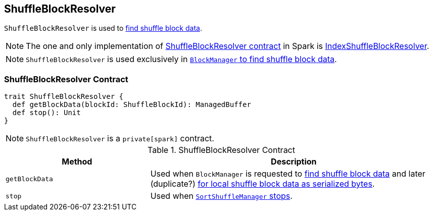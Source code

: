 == [[ShuffleBlockResolver]] ShuffleBlockResolver

`ShuffleBlockResolver` is used to <<getBlockData, find shuffle block data>>.

NOTE: The one and only implementation of <<contract, ShuffleBlockResolver contract>> in Spark is link:spark-shuffle-IndexShuffleBlockResolver.adoc[IndexShuffleBlockResolver].

NOTE: `ShuffleBlockResolver` is used exclusively in link:spark-BlockManager.adoc#getBlockData[`BlockManager` to find shuffle block data].

=== [[contract]] ShuffleBlockResolver Contract

[source, scala]
----
trait ShuffleBlockResolver {
  def getBlockData(blockId: ShuffleBlockId): ManagedBuffer
  def stop(): Unit
}
----

NOTE: `ShuffleBlockResolver` is a `private[spark]` contract.

.ShuffleBlockResolver Contract
[cols="1,2",options="header",width="100%"]
|===
| Method
| Description

| [[getBlockData]] `getBlockData`
| Used when `BlockManager` is requested to link:spark-BlockManager.adoc#getBlockData[find shuffle block data] and later (duplicate?) link:spark-BlockManager.adoc#getLocalBytes[for local shuffle block data as serialized bytes].

| [[stop]] `stop`
| Used when link:spark-SortShuffleManager.adoc#stop[`SortShuffleManager` stops].
|===
